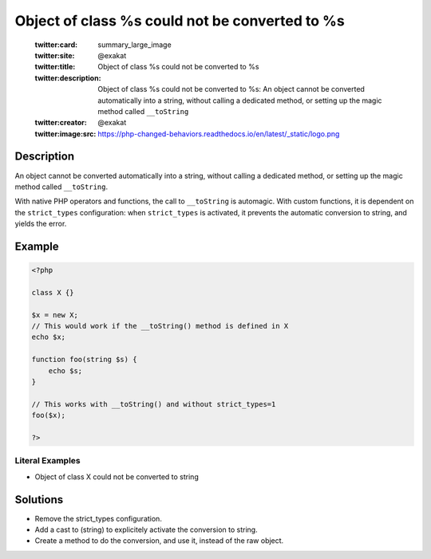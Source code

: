 .. _object-of-class-%s-could-not-be-converted-to-%s:

Object of class %s could not be converted to %s
-----------------------------------------------
 
	.. meta::
		:description:
			Object of class %s could not be converted to %s: An object cannot be converted automatically into a string, without calling a dedicated method, or setting up the magic method called ``__toString``.

	    :og:image: https://php-changed-behaviors.readthedocs.io/en/latest/_static/logo.png
		:og:type: article
		:og:title: Object of class %s could not be converted to %s
		:og:description: An object cannot be converted automatically into a string, without calling a dedicated method, or setting up the magic method called ``__toString``
		:og:url: https://php-errors.readthedocs.io/en/latest/messages/object-of-class-%25s-could-not-be-converted-to-%25s.html
	    :og:locale: en

	:twitter:card: summary_large_image
	:twitter:site: @exakat
	:twitter:title: Object of class %s could not be converted to %s
	:twitter:description: Object of class %s could not be converted to %s: An object cannot be converted automatically into a string, without calling a dedicated method, or setting up the magic method called ``__toString``
	:twitter:creator: @exakat
	:twitter:image:src: https://php-changed-behaviors.readthedocs.io/en/latest/_static/logo.png
Description
___________
 
An object cannot be converted automatically into a string, without calling a dedicated method, or setting up the magic method called ``__toString``. 

With native PHP operators and functions, the call to ``__toString`` is automagic. With custom functions, it is dependent on the ``strict_types`` configuration: when ``strict_types`` is activated, it prevents the automatic conversion to string, and yields the error.

Example
_______

.. code-block:: php

   <?php
   
   class X {}
   
   $x = new X;
   // This would work if the __toString() method is defined in X
   echo $x;
   
   function foo(string $s) {
       echo $s;
   }
   
   // This works with __toString() and without strict_types=1
   foo($x);
   
   ?>


Literal Examples
****************
+ Object of class X could not be converted to string

Solutions
_________

+ Remove the strict_types configuration.
+ Add a cast to (string) to explicitely activate the conversion to string.
+ Create a method to do the conversion, and use it, instead of the raw object.
